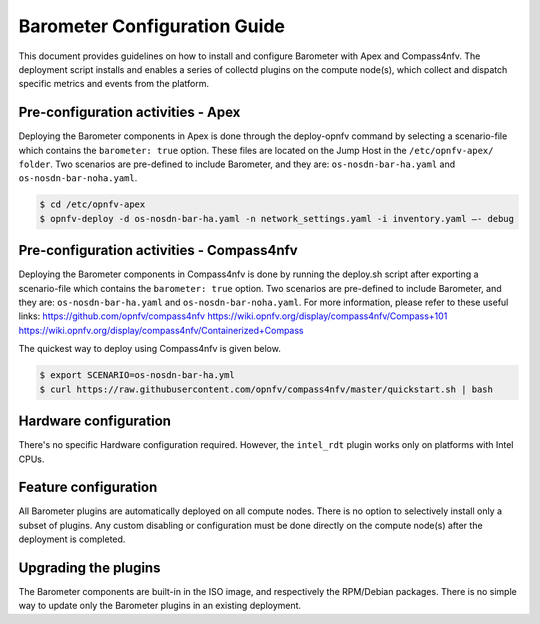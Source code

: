 .. This work is licensed under a Creative Commons Attribution 4.0 International License.
.. http://creativecommons.org/licenses/by/4.0

=============================
Barometer Configuration Guide
=============================
This document provides guidelines on how to install and configure Barometer with Apex and Compass4nfv.
The deployment script installs and enables a series of collectd plugins on the compute node(s),
which collect and dispatch specific metrics and events from the platform.

Pre-configuration activities - Apex
-----------------------------------
Deploying the Barometer components in Apex is done through the deploy-opnfv command by selecting
a scenario-file which contains the ``barometer: true`` option.  These files are located on the
Jump Host in the ``/etc/opnfv-apex/ folder``.  Two scenarios are pre-defined to include Barometer,
and they are: ``os-nosdn-bar-ha.yaml`` and ``os-nosdn-bar-noha.yaml``.

.. code:: bash

    $ cd /etc/opnfv-apex
    $ opnfv-deploy -d os-nosdn-bar-ha.yaml -n network_settings.yaml -i inventory.yaml –- debug

Pre-configuration activities - Compass4nfv
------------------------------------------
Deploying the Barometer components in Compass4nfv is done by running the deploy.sh script after
exporting a scenario-file which contains the ``barometer: true`` option. Two scenarios are pre-defined
to include Barometer, and they are: ``os-nosdn-bar-ha.yaml`` and ``os-nosdn-bar-noha.yaml``. For more
information, please refer to these useful links:
https://github.com/opnfv/compass4nfv
https://wiki.opnfv.org/display/compass4nfv/Compass+101
https://wiki.opnfv.org/display/compass4nfv/Containerized+Compass

The quickest way to deploy using Compass4nfv is given below.

.. code:: bash

    $ export SCENARIO=os-nosdn-bar-ha.yml
    $ curl https://raw.githubusercontent.com/opnfv/compass4nfv/master/quickstart.sh | bash

Hardware configuration
----------------------
There's no specific Hardware configuration required.  However, the ``intel_rdt`` plugin works
only on platforms with Intel CPUs.

Feature configuration
---------------------
All Barometer plugins are automatically deployed on all compute nodes.  There is no option to
selectively install only a subset of plugins.  Any custom disabling or configuration must be done
directly on the compute node(s) after the deployment is completed.

Upgrading the plugins
---------------------
The Barometer components are built-in in the ISO image, and respectively the RPM/Debian packages.
There is no simple way to update only the Barometer plugins in an existing deployment.
